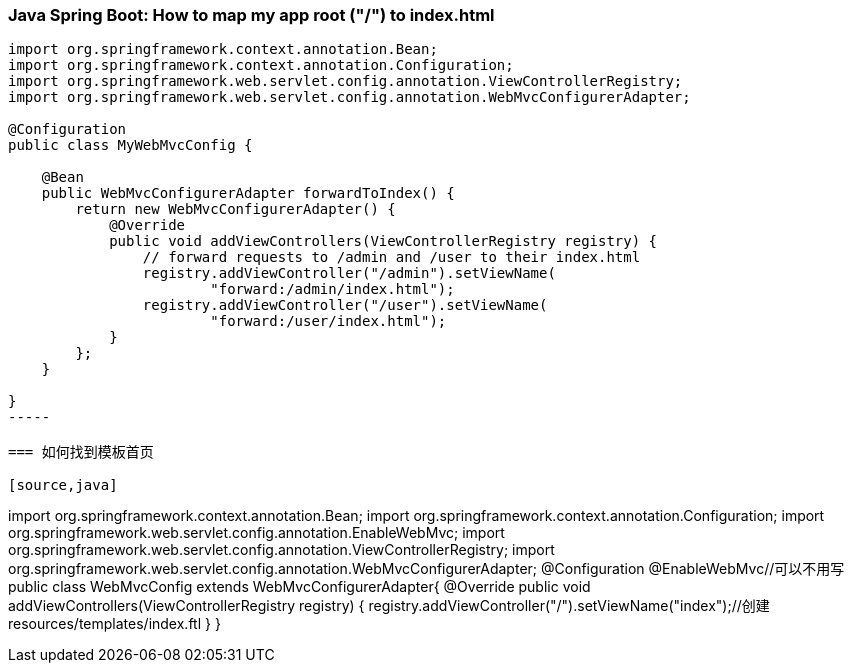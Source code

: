 === Java Spring Boot: How to map my app root ("/") to index.html
[source,java]
----
import org.springframework.context.annotation.Bean;
import org.springframework.context.annotation.Configuration;
import org.springframework.web.servlet.config.annotation.ViewControllerRegistry;
import org.springframework.web.servlet.config.annotation.WebMvcConfigurerAdapter;

@Configuration
public class MyWebMvcConfig {

    @Bean
    public WebMvcConfigurerAdapter forwardToIndex() {
        return new WebMvcConfigurerAdapter() {
            @Override
            public void addViewControllers(ViewControllerRegistry registry) {
                // forward requests to /admin and /user to their index.html
                registry.addViewController("/admin").setViewName(
                        "forward:/admin/index.html");
                registry.addViewController("/user").setViewName(
                        "forward:/user/index.html");
            }
        };
    }

}
-----

=== 如何找到模板首页

[source,java]
----
import org.springframework.context.annotation.Bean;
import org.springframework.context.annotation.Configuration;
import org.springframework.web.servlet.config.annotation.EnableWebMvc;
import org.springframework.web.servlet.config.annotation.ViewControllerRegistry;
import org.springframework.web.servlet.config.annotation.WebMvcConfigurerAdapter;
@Configuration
@EnableWebMvc//可以不用写
public class WebMvcConfig extends WebMvcConfigurerAdapter{
    @Override
    public void addViewControllers(ViewControllerRegistry registry) {
        registry.addViewController("/").setViewName("index");//创建resources/templates/index.ftl
    }
}
----